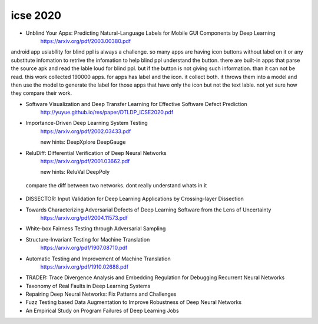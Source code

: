icse 2020
---------

- Unblind Your Apps: Predicting Natural-Language Labels for Mobile GUI Components by Deep Learning
   https://arxiv.org/pdf/2003.00380.pdf

android app usiabllity for blind ppl is always a challenge. so many apps are having icon buttons without label on it or any substitute infomation to retrive the infomation to help blind ppl understand the button. there are built-in apps that parse the source apk and read the lable loud for blind ppl. but if the button is not giving such information. than it can not be read. this work collected 190000 apps. for apps has label and the icon. it collect both. it throws them into a model and then use the model to generate the label for those apps that have only the icon but not the text lable. not yet sure how they compare their work. 

.. image:: img/android_blind_approach.PNG
   :width: 40pt

- Software Visualization and Deep Transfer Learning for Effective Software Defect Prediction
   http://yuyue.github.io/res/paper/DTLDP_ICSE2020.pdf
   
.. image:: img/defect_prediction_code_to_img.PNG
   :width: 40pt

- Importance-Driven Deep Learning System Testing
   https://arxiv.org/pdf/2002.03433.pdf
   
   new hints:
   DeepXplore
   DeepGauge

.. image:: img/neuron_importance_scoring.PNG
   :width: 40pt
   

- ReluDiff: Differential Verification of Deep Neural Networks
   https://arxiv.org/pdf/2001.03662.pdf
   
   new hints:
   ReluVal
   DeepPoly 
   

   
   
 compare the diff between two networks. dont really understand whats in it
 
.. image:: img/diff_net.PNG
   :width: 40pt

- DISSECTOR: Input Validation for Deep Learning Applications by Crossing-layer Dissection


- Towards Characterizing Adversarial Defects of Deep Learning Software from the Lens of Uncertainty
   https://arxiv.org/pdf/2004.11573.pdf

- White-box Fairness Testing through Adversarial Sampling

- Structure-Invariant Testing for Machine Translation
   https://arxiv.org/pdf/1907.08710.pdf

- Automatic Testing and Improvement of Machine Translation
   https://arxiv.org/pdf/1910.02688.pdf

- TRADER: Trace Divergence Analysis and Embedding Regulation for Debugging Recurrent Neural Networks

- Taxonomy of Real Faults in Deep Learning Systems

- Repairing Deep Neural Networks: Fix Patterns and Challenges

- Fuzz Testing based Data Augmentation to Improve Robustness of Deep Neural Networks

- An Empirical Study on Program Failures of Deep Learning Jobs
